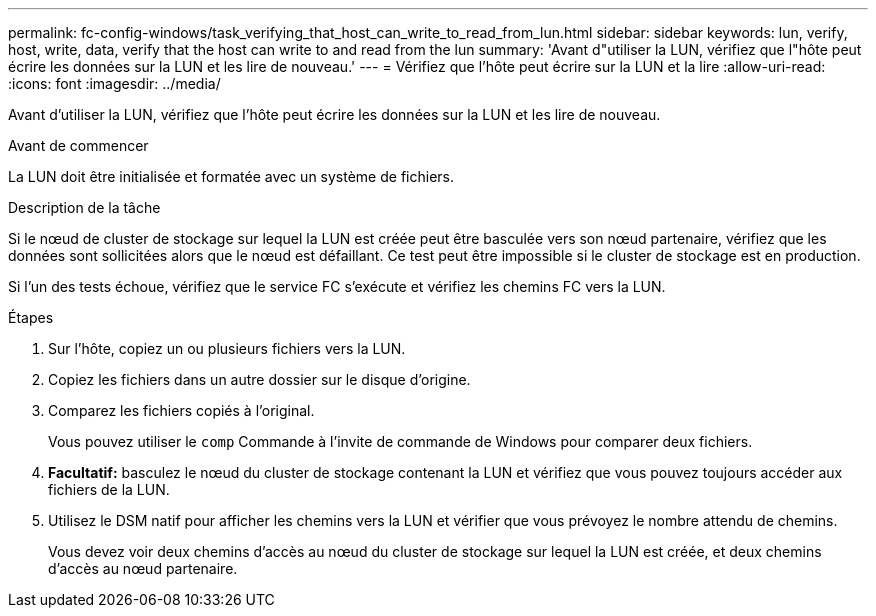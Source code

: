 ---
permalink: fc-config-windows/task_verifying_that_host_can_write_to_read_from_lun.html 
sidebar: sidebar 
keywords: lun, verify, host, write, data, verify that the host can write to and read from the lun 
summary: 'Avant d"utiliser la LUN, vérifiez que l"hôte peut écrire les données sur la LUN et les lire de nouveau.' 
---
= Vérifiez que l'hôte peut écrire sur la LUN et la lire
:allow-uri-read: 
:icons: font
:imagesdir: ../media/


[role="lead"]
Avant d'utiliser la LUN, vérifiez que l'hôte peut écrire les données sur la LUN et les lire de nouveau.

.Avant de commencer
La LUN doit être initialisée et formatée avec un système de fichiers.

.Description de la tâche
Si le nœud de cluster de stockage sur lequel la LUN est créée peut être basculée vers son nœud partenaire, vérifiez que les données sont sollicitées alors que le nœud est défaillant. Ce test peut être impossible si le cluster de stockage est en production.

Si l'un des tests échoue, vérifiez que le service FC s'exécute et vérifiez les chemins FC vers la LUN.

.Étapes
. Sur l'hôte, copiez un ou plusieurs fichiers vers la LUN.
. Copiez les fichiers dans un autre dossier sur le disque d'origine.
. Comparez les fichiers copiés à l'original.
+
Vous pouvez utiliser le `comp` Commande à l'invite de commande de Windows pour comparer deux fichiers.

. *Facultatif:* basculez le nœud du cluster de stockage contenant la LUN et vérifiez que vous pouvez toujours accéder aux fichiers de la LUN.
. Utilisez le DSM natif pour afficher les chemins vers la LUN et vérifier que vous prévoyez le nombre attendu de chemins.
+
Vous devez voir deux chemins d'accès au nœud du cluster de stockage sur lequel la LUN est créée, et deux chemins d'accès au nœud partenaire.


